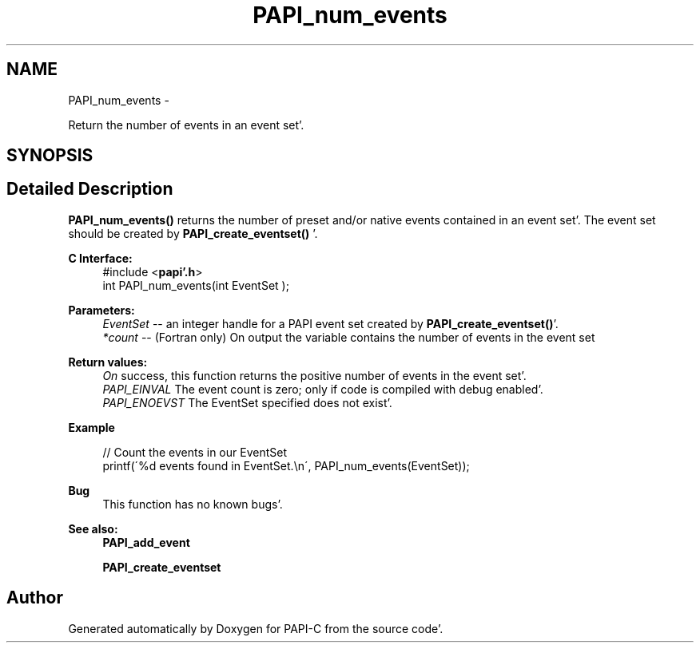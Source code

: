 .TH "PAPI_num_events" 3 "Fri Aug 26 2011" "Version 4.1.4.0" "PAPI-C" \" -*- nroff -*-
.ad l
.nh
.SH NAME
PAPI_num_events \- 
.PP
Return the number of events in an event set'\&.  

.SH SYNOPSIS
.br
.PP
.SH "Detailed Description"
.PP 
\fBPAPI_num_events()\fP returns the number of preset and/or native events contained in an event set'\&. The event set should be created by \fBPAPI_create_eventset()\fP '\&.
.PP
\fBC Interface:\fP
.RS 4
#include <\fBpapi'\&.h\fP> 
.br
 int PAPI_num_events(int  EventSet );
.RE
.PP
\fBParameters:\fP
.RS 4
\fIEventSet\fP -- an integer handle for a PAPI event set created by \fBPAPI_create_eventset()\fP'\&. 
.br
\fI*count\fP -- (Fortran only) On output the variable contains the number of events in the event set
.RE
.PP
\fBReturn values:\fP
.RS 4
\fIOn\fP success, this function returns the positive number of events in the event set'\&. 
.br
\fIPAPI_EINVAL\fP The event count is zero; only if code is compiled with debug enabled'\&. 
.br
\fIPAPI_ENOEVST\fP The EventSet specified does not exist'\&.
.RE
.PP
\fBExample\fP
.RS 4

.PP
.nf
 // Count the events in our EventSet 
 printf(\'%d events found in EventSet\&.\\n\', PAPI_num_events(EventSet));

.fi
.PP
.RE
.PP
\fBBug\fP
.RS 4
This function has no known bugs'\&. 
.RE
.PP
.PP
\fBSee also:\fP
.RS 4
\fBPAPI_add_event\fP 
.PP
\fBPAPI_create_eventset\fP 
.RE
.PP


.SH "Author"
.PP 
Generated automatically by Doxygen for PAPI-C from the source code'\&.
